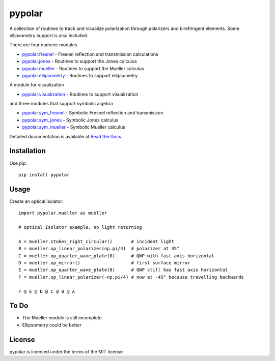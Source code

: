 pypolar
=======

A collection of routines to track and visualize polarization
through polarizers and birefringent elements.  Some ellipsometry
support is also included.

There are four numeric modules

* `pypolar.fresnel <https://github.com/scottprahl/pypolar/blob/master/pypolar/fresnel.py>`_ - Fresnel reflection and transmission calculations
* `pypolar.jones <https://github.com/scottprahl/pypolar/blob/master/pypolar/jones.py>`_ - Routines to support the Jones calculus
* `pypolar.mueller <https://github.com/scottprahl/pypolar/blob/master/pypolar/mueller.py>`_ - Routines to support the Mueller calculus
* `pypolar.ellipsometry <https://github.com/scottprahl/pypolar/blob/master/pypolar/ellipsometry.py>`_ - Routines to support ellipsometry

A module for visualization

* `pypolar.visualization <https://github.com/scottprahl/pypolar/blob/master/pypolar/visualization.py>`_ - Routines to support visualization

and three modules that support symbolic algebra

* `pypolar.sym_fresnel <https://github.com/scottprahl/pypolar/blob/master/pypolar/sym_fresnel.py>`_ - Symbolic Fresnel reflection and transmission
* `pypolar.sym_jones <https://github.com/scottprahl/pypolar/blob/master/pypolar/sym_jones.py>`_  - Symbolic Jones calculus
* `pypolar.sym_mueller <https://github.com/scottprahl/pypolar/blob/master/pypolar/sym_mueller.py>`_ - Symbolic Mueller calculus

Detailed documentation is available at `Read the Docs <https://pypolar.readthedocs.io>`_.

Installation
------------

Use pip::

    pip install pypolar

Usage
-----

Create an optical isolator::

    import pypolar.mueller as mueller

    # Optical Isolator example, no light returning

    A = mueller.stokes_right_circular()       # incident light
    B = mueller.op_linear_polarizer(np.pi/4)  # polarizer at 45°
    C = mueller.op_quarter_wave_plate(0)      # QWP with fast axis horizontal
    D = mueller.op_mirror()                   # first surface mirror
    E = mueller.op_quarter_wave_plate(0)      # QWP still has fast axis horizontal
    F = mueller.op_linear_polarizer(-np.pi/4) # now at -45° because travelling backwards

    F @ E @ D @ C @ B @ A

To Do
-----

* The Mueller module is still incomplete.
* Ellipsometry could be better

License
-------

pypolar is licensed under the terms of the MIT license.
